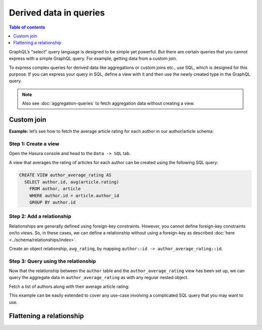 Derived data in queries
=======================

.. contents:: Table of contents
  :backlinks: none
  :depth: 1
  :local:

GraphQL’s "select" query language is designed to be simple yet powerful. But there are certain
queries that you cannot express with a simple GraphQL query. For example, getting data from a custom join.

To express complex queries for derived data like aggregations or custom joins etc., use SQL, which is designed for this
purpose. If you can express your query in SQL, define a view with it and then use the newly created
type in the GraphQL query.

.. note::
  Also see :doc:`aggregation-queries` to fetch aggregation data without creating a view.

Custom join
-----------

**Example:** let’s see how to fetch the average article rating for each author in our author/article schema:

Step 1: Create a view
^^^^^^^^^^^^^^^^^^^^^
Open the Hasura console and head to the ``Data -> SQL`` tab.

A view that averages the rating of articles for each author can be created using the following SQL query:

.. code-block:: SQL

  CREATE VIEW author_average_rating AS
    SELECT author.id, avg(article.rating)
      FROM author, article
      WHERE author.id = article.author_id
      GROUP BY author.id

Step 2: Add a relationship
^^^^^^^^^^^^^^^^^^^^^^^^^^
Relationships are generally defined using foreign-key constraints. However, you cannot define foreign-key constraints
on/to views. So, in these cases, we can define a relationship without using a foreign-key as described
:doc:`here <../schema/relationships/index>`.

Create an object relationship, ``avg_rating``, by mapping ``author::id -> author_average_rating::id``.

Step 3: Query using the relationship
^^^^^^^^^^^^^^^^^^^^^^^^^^^^^^^^^^^^
Now that the relationship between the ``author`` table and the ``author_average_rating`` view has been set
up, we can query the aggregate data in ``author_average_rating`` as with any regular nested object.

Fetch a list of authors along with their average article rating:

.. graphiql::
  :view_only:
  :query:
    query {
      author {
        id
        name
        avg_rating {
          avg
        }
      }
    }
  :response:
    {
      "data": {
        "author": [
          {
            "id": 1,
            "name": "Justin",
            "avg_rating": {
              "avg": 2.5
            }
          },
          {
            "id": 2,
            "name": "Beltran",
            "avg_rating": {
              "avg": 3
            }
          },
          {
            "id": 3,
            "name": "Sidney",
            "avg_rating": {
              "avg": 2.6666666666666665
            }
          },
          {
            "id": 4,
            "name": "Anjela",
            "avg_rating": {
              "avg": 2.5
            }
          }
        ]
      }
    }

This example can be easily extended to cover any use-case involving a complicated SQL query that you may want to use.

Flattening a relationship
-------------------------